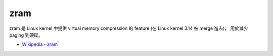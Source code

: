 ========================================
zram
========================================

zram 是 Linux kernel 中提供 virtual memory compression 的 feature (在 Linux kernel 3.14 被 merge 進去)，
用於減少 paging 到硬碟。

* `Wikipedia - zram <https://en.wikipedia.org/wiki/Zram>`_
